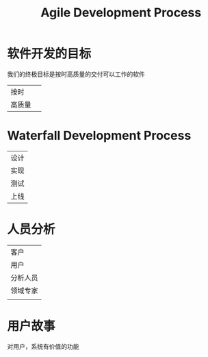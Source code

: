#+Title: 　Agile Development Process
* 软件开发的目标
  我们的终极目标是按时高质量的交付可以工作的软件
  | 按时     |
  | 高质量　 |

* Waterfall Development Process
  | 设计 |
  | 实现 |
  | 测试 |
  | 上线 |
* 人员分析
  | 客户　 |
  | 用户   |
  | 分析人员 |
  | 领域专家 |
  |          |

* 用户故事
对用户，系统有价值的功能
